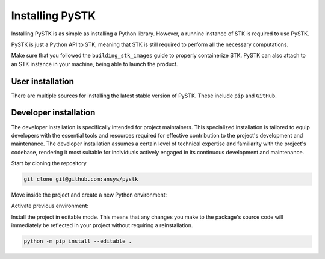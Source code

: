 Installing PySTK
################

Installing PySTK is as simple as installing a Python library. However, a runninc
instance of STK is required to use PySTK.

PySTK is just a Python API to STK, meaning that STK is still required to perform
all the necessary computations.

Make sure that you followed the ``building_stk_images`` guide to properly
containerize STK. PySTK can also attach to an STK instance in your machine,
being able to launch the product.


User installation
=================

There are multiple sources for installing the latest stable version of PySTK.
These include ``pip`` and ``GitHub``.


.. jinja:: install_guide

    .. tab-set::

        .. tab-item:: Public PyPI
    
            .. code-block:: console
    
                export TWINE_USERNAME="__token__"
                export TWINE_REPOSITORY_URL="https://pkgs.dev.azure.com/pyansys/_packaging/pyansys/pypi/upload"
                export TWINE_PASSWORD=***
                python -m pip install ansys-stk-core
    
   
        .. tab-item:: Ansys PyPI
    
            .. code-block:: console
    
                python -m pip install ansys-stk-core
    

        .. tab-item:: GitHub
    
            .. code-block:: console

                python -m pip install git+https://github.com/ansys/pystk.git@v{{ version }}


Developer installation
======================

The developer installation is specifically intended for project maintainers.
This specialized installation is tailored to equip developers with the essential
tools and resources required for effective contribution to the project's
development and maintenance. The developer installation assumes a certain level
of technical expertise and familiarity with the project's codebase, rendering it
most suitable for individuals actively engaged in its continuous development and
maintenance.

Start by cloning the repository

.. code-block::

    git clone git@github.com:ansys/pystk


Move inside the project and create a new Python environment:

.. tab-set::

    .. tab-item:: Windows

        .. tab-set::

            .. tab-item:: CMD

                .. code-block:: text

                    py -m venv <venv>

            .. tab-item:: PowerShell

                .. code-block:: text

                    py -m venv <venv>

    .. tab-item:: macOS

        .. code-block:: text

            python -m venv <venv>

    .. tab-item:: Linux/UNIX

        .. code-block:: text
            
            python -m venv <venv>

Activate previous environment:

.. tab-set::

    .. tab-item:: Windows

        .. tab-set::

            .. tab-item:: CMD

                .. code-block:: text

                    <venv>\Scripts\activate.bat

            .. tab-item:: PowerShell

                .. code-block:: text

                    <venv>\Scripts\Activate.ps1

    .. tab-item:: macOS

        .. code-block:: text

            source <venv>/bin/activate

    .. tab-item:: Linux/UNIX

        .. code-block:: text

            source <venv>/bin/activate

Install the project in editable mode. This means that any changes you make to
the package's source code will immediately be reflected in your project without
requiring a reinstallation.

.. code-block::

    python -m pip install --editable .
